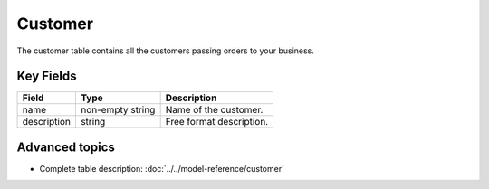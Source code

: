 =======
Customer
=======

The customer table contains all the customers passing orders to your business.


Key Fields
----------

============ ================= ===========================================================
Field        Type              Description
============ ================= ===========================================================
name         non-empty string  Name of the customer.
description  string            Free format description.
============ ================= ===========================================================

Advanced topics
---------------

* Complete table description: :doc:`../../model-reference/customer`

